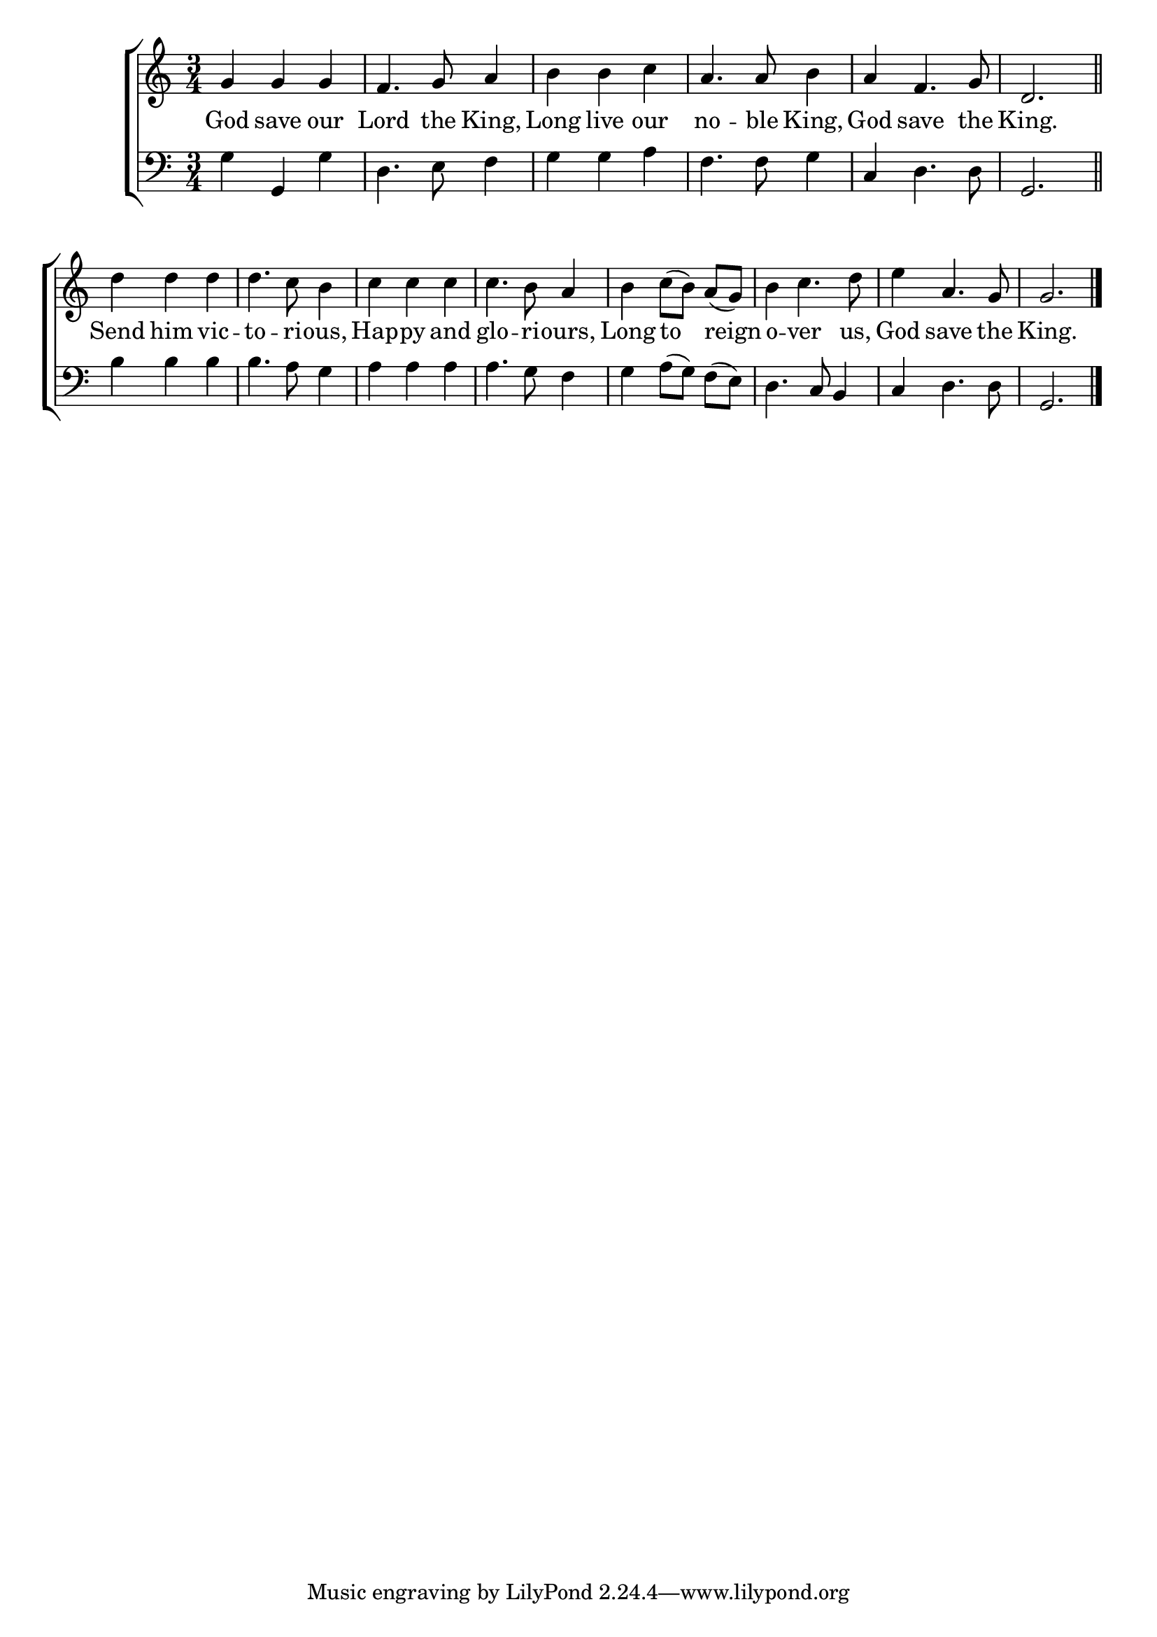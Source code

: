 \version "2.24"
\language "english"

global = {
  \time 3/4
  \key c \major
}

mBreak = { \break }

\score {

  \new ChoirStaff {
    <<
      \new Staff = "up"  {
        <<
          \global
          \new 	Voice = "one" 	\fixed c' {
            %\voiceOne
            g g g | f4. g8 a4 | b b c' | a4. 8 b4 | a f4. g8 | d2. \bar "||" | \mBreak
            d'4 d' d' | d'4. c'8 b4 | c' c' c' | c'4. b8 a4 | b c'8([ b)] a([ g)] | b4 c'4. d'8 | e'4 a4. g8 | g2. | \fine
          }	% end voice one
          \new Voice  \fixed c' {
            %\voiceTwo
          } % end voice two
        >>
      } % end staff up

      \new Lyrics \lyricsto "one" {	% verse one
        God save our | Lord the King, | Long live our | no -- ble King, | God save the | King. |
        Send him vic -- to -- ri -- ous, | Hap -- py and | glo -- ri -- ours, | Long to reign | o -- ver us, | God save the | King. |
      }	% end lyrics verse one

      \new   Staff = "down" {
        <<
          \clef bass
          \global
          \new Voice {
            %\voiceThree
            g4 g, g | d4. e8 f4 | g g a | f4. 8 g4 | c d4. 8 | g,2. |
            b4 b b | b4. a8 g4 | a4 a a | a4. g8 f4 | g4 a8([ g)] f([ e)] | d4. c8 b,4 | c4 d4. 8 | g,2. | \fine
          } % end voice three

          \new 	Voice {
            %\voiceFour
          }	% end voice four

        >>
      } % end staff down
    >>
  } % end choir staff

  \layout{
    \context{
      \Score {
        \omit  BarNumber
      }%end score
    }%end context
  }%end layout

  \midi{}

}%end score